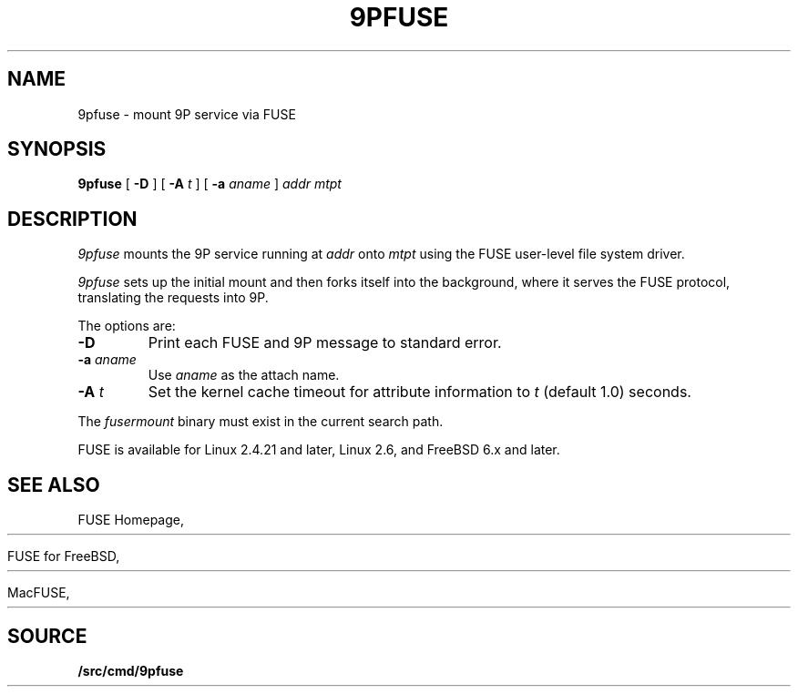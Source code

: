.TH 9PFUSE 4
.SH NAME
9pfuse \- mount 9P service via FUSE
.SH SYNOPSIS
.B 9pfuse
[
.B -D
]
[
.B -A
.I t
]
[
.B -a
.I aname
]
.I addr
.I mtpt
.SH DESCRIPTION
.I 9pfuse
mounts the 9P service running at 
.I addr
onto 
.I mtpt
using the FUSE user-level file system driver.
.PP
.I 9pfuse
sets up the initial mount and then forks itself
into the background, where it serves the FUSE
protocol, translating the requests into 9P.
.PP
The options are:
.TP
.B -D
Print each FUSE and 9P message to standard error.
.TP
.B -a\fI aname
Use
.I aname
as the attach name.
.TP
.B -A\fI t
Set the kernel cache timeout for attribute information
to 
.I t
(default 1.0) seconds.
.PD
.PP
The
.I fusermount
binary must exist in the current search path.
.PP
FUSE is available for Linux 2.4.21 and later, 
Linux 2.6, and FreeBSD 6.x and later.
.SH SEE ALSO
FUSE Homepage,
.HR http://fuse.sourceforge.net
.PP
FUSE for FreeBSD,
.HR http://fuse4bsd.creo.hu
.PP
MacFUSE,
.HR http://code.google.com/p/macfuse
.SH SOURCE
.B \*9/src/cmd/9pfuse
